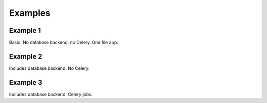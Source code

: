 Examples
========

Example 1
---------

Basic. No database backend, no Celery. One file app.


Example 2
---------

Includes database backend. No Celery.


Example 3
---------

Includes database backend. Celery jobs.
